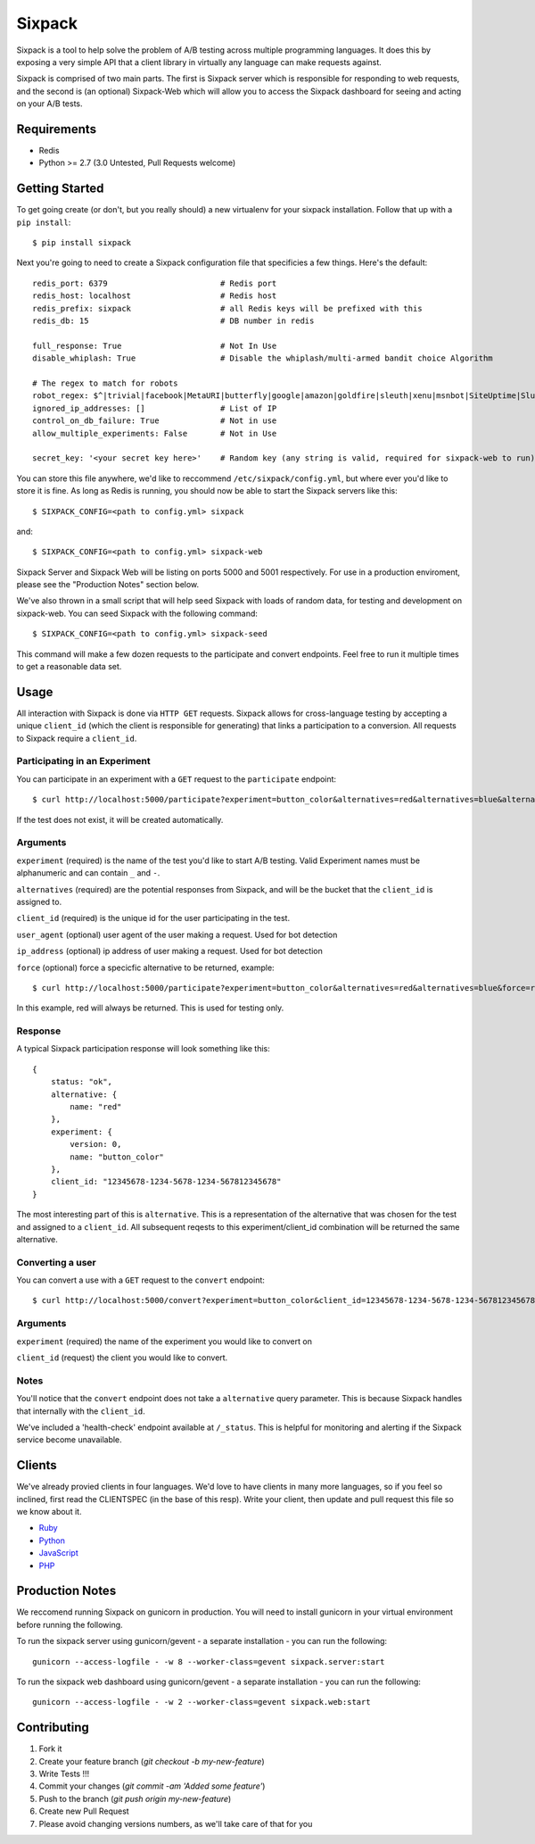 =======
Sixpack
=======

.. image:: https://travis-ci.org/seatgeek/sixpack.png?branch=master
        :target: https://travis-ci.org/seatgeek/sixpack

Sixpack is a tool to help solve the problem of A/B testing across multiple programming languages. It does this by exposing a very simple API that a client library in virtually any language can make requests against.

Sixpack is comprised of two main parts. The first is Sixpack server which is responsible for responding to web requests, and the second is (an optional) Sixpack-Web which will allow you to access the Sixpack dashboard for seeing and acting on your A/B tests.

Requirements
============

* Redis
* Python >= 2.7 (3.0 Untested, Pull Requests welcome)

Getting Started
===============

To get going create (or don't, but you really should) a new virtualenv for your sixpack installation. Follow that up with a ``pip install``::

    $ pip install sixpack

Next you're going to need to create a Sixpack configuration file that specificies a few things. Here's the default::

    redis_port: 6379                        # Redis port
    redis_host: localhost                   # Redis host
    redis_prefix: sixpack                   # all Redis keys will be prefixed with this
    redis_db: 15                            # DB number in redis

    full_response: True                     # Not In Use
    disable_whiplash: True                  # Disable the whiplash/multi-armed bandit choice Algorithm

    # The regex to match for robots
    robot_regex: $^|trivial|facebook|MetaURI|butterfly|google|amazon|goldfire|sleuth|xenu|msnbot|SiteUptime|Slurp|WordPress|ZIBB|ZyBorg|pingdom|bot|yahoo|slurp|java|fetch|spider|url|crawl|oneriot|abby|commentreader|twiceler
    ignored_ip_addresses: []                # List of IP
    control_on_db_failure: True             # Not in use
    allow_multiple_experiments: False       # Not in Use

    secret_key: '<your secret key here>'    # Random key (any string is valid, required for sixpack-web to run)

You can store this file anywhere, we'd like to reccommend ``/etc/sixpack/config.yml``, but where ever you'd like to store it is fine. As long as Redis is running, you should now be able to start the Sixpack servers like this::

    $ SIXPACK_CONFIG=<path to config.yml> sixpack

and::

    $ SIXPACK_CONFIG=<path to config.yml> sixpack-web

Sixpack Server and Sixpack Web will be listing on ports 5000 and 5001 respectively. For use in a production enviroment, please see the "Production Notes" section below.

We've also thrown in a small script that will help seed Sixpack with loads of random data, for testing and development on sixpack-web. You can seed Sixpack with the following command::

    $ SIXPACK_CONFIG=<path to config.yml> sixpack-seed

This command will make a few dozen requests to the participate and convert endpoints. Feel free to run it multiple times to get a reasonable data set.

Usage
=====

All interaction with Sixpack is done via ``HTTP GET`` requests. Sixpack allows for cross-language testing by accepting a unique ``client_id`` (which the client is responsible for generating) that links a participation to a conversion. All requests to Sixpack require a ``client_id``.

Participating in an Experiment
------------------------------

You can participate in an experiment with a ``GET`` request to the ``participate`` endpoint::

    $ curl http://localhost:5000/participate?experiment=button_color&alternatives=red&alternatives=blue&alternatives=orange&client_id=12345678-1234-5678-1234-567812345678

If the test does not exist, it will be created automatically.

Arguments
---------

``experiment`` (required) is the name of the test you'd like to start A/B testing. Valid Experiment names must be alphanumeric and can contain ``_`` and ``-``.

``alternatives`` (required) are the potential responses from Sixpack, and will be the bucket that the ``client_id`` is assigned to.

``client_id`` (required) is the unique id for the user participating in the test.

``user_agent`` (optional) user agent of the user making a request. Used for bot detection

``ip_address`` (optional) ip address of user making a request. Used for bot detection

``force`` (optional) force a specicfic alternative to be returned, example::

    $ curl http://localhost:5000/participate?experiment=button_color&alternatives=red&alternatives=blue&force=red&client_id=12345678-1234-5678-1234-567812345678

In this example, red will always be returned. This is used for testing only.

Response
--------

A typical Sixpack participation response will look something like this::

    {
        status: "ok",
        alternative: {
            name: "red"
        },
        experiment: {
            version: 0,
            name: "button_color"
        },
        client_id: "12345678-1234-5678-1234-567812345678"
    }

The most interesting part of this is ``alternative``. This is a representation of the alternative that was chosen for the test and assigned to a ``client_id``. All subsequent reqests to this experiment/client_id combination will be returned the same alternative.

Converting a user
-----------------

You can convert a use with a ``GET`` request to the ``convert`` endpoint::

    $ curl http://localhost:5000/convert?experiment=button_color&client_id=12345678-1234-5678-1234-567812345678

Arguments
---------

``experiment`` (required) the name of the experiment you would like to convert on

``client_id`` (request) the client you would like to convert.

Notes
-----

You'll notice that the ``convert`` endpoint does not take a ``alternative`` query parameter. This is because Sixpack handles that internally with the ``client_id``.

We've included a 'health-check' endpoint available at ``/_status``. This is helpful for monitoring and alerting if the Sixpack service become unavailable.

Clients
=======

We've already provied clients in four languages. We'd love to have clients in many more languages, so if you feel so inclined, first read the CLIENTSPEC (in the base of this resp). Write your client, then update and pull request this file so we know about it.

- Ruby_
- Python_
- JavaScript_
- PHP_

.. _Ruby: http://github.com/seatgeek/sixpack-rb
.. _Python: http://github.com/seatgeek/sixpack-py
.. _JavaScript: http://github.com/seatgeek/sixpack-js
.. _PHP: http://github.com/seatgeek/sixpack-php

Production Notes
================

We reccomend running Sixpack on gunicorn in production. You will need to install gunicorn in your virtual environment before running the following.

To run the sixpack server using gunicorn/gevent - a separate installation - you can run the following::

    gunicorn --access-logfile - -w 8 --worker-class=gevent sixpack.server:start

To run the sixpack web dashboard using gunicorn/gevent - a separate installation - you can run the following::

    gunicorn --access-logfile - -w 2 --worker-class=gevent sixpack.web:start

Contributing
============

1. Fork it
2. Create your feature branch (`git checkout -b my-new-feature`)
3. Write Tests !!!
4. Commit your changes (`git commit -am 'Added some feature'`)
5. Push to the branch (`git push origin my-new-feature`)
6. Create new Pull Request
7. Please avoid changing versions numbers, as we'll take care of that for you
